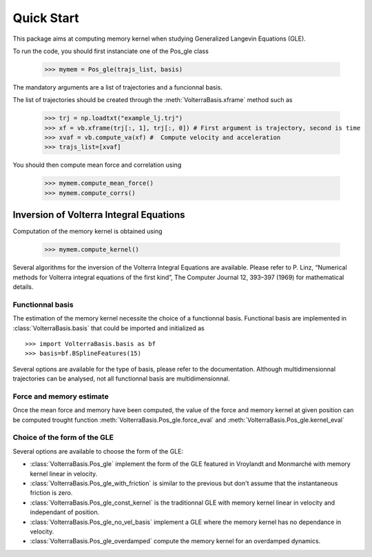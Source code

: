 ###########
Quick Start
###########

This package aims at computing memory kernel when studying Generalized Langevin Equations (GLE).

To run the code, you should first instanciate one of the Pos_gle class


    >>> mymem = Pos_gle(trajs_list, basis)

The mandatory arguments are a list of trajectories and a funcionnal basis.

The list of trajectories should be created through the :meth:`VolterraBasis.xframe` method such as

    >>> trj = np.loadtxt("example_lj.trj")
    >>> xf = vb.xframe(trj[:, 1], trj[:, 0]) # First argument is trajectory, second is time
    >>> xvaf = vb.compute_va(xf) #  Compute velocity and acceleration
    >>> trajs_list=[xvaf]

You should then compute mean force and correlation using

    >>> mymem.compute_mean_force()
    >>> mymem.compute_corrs()

Inversion of Volterra Integral Equations
===================================================

Computation of the memory kernel is obtained using

    >>> mymem.compute_kernel()

Several algorithms for the inversion of the Volterra Integral Equations are available. Please refer to P. Linz, “Numerical methods for Volterra integral equations of the first kind”, The Computer
Journal 12, 393–397 (1969) for mathematical details.

Functionnal basis
------------------

The estimation of the memory kernel necessite the choice of a functionnal basis. Functional basis are implemented in :class:`VolterraBasis.basis` that could be imported and initialized as ::

    >>> import VolterraBasis.basis as bf
    >>> basis=bf.BSplineFeatures(15)

Several options are available for the type of basis, please refer to the documentation. Although multidimensionnal trajectories can be analysed, not all functionnal basis are multidimensionnal.


Force and memory estimate
-------------------------


Once the mean force and memory have been computed, the value of the force and memory kernel at given position can be computed trought function :meth:`VolterraBasis.Pos_gle.force_eval` and :meth:`VolterraBasis.Pos_gle.kernel_eval`

Choice of the form of the GLE
-----------------------------

Several options are available to choose the form of the GLE:

* :class:`VolterraBasis.Pos_gle` implement the form of the GLE featured in Vroylandt and Monmarché with memory kernel linear in velocity.
* :class:`VolterraBasis.Pos_gle_with_friction` is similar to the previous but don't assume that the instantaneous friction is zero.
* :class:`VolterraBasis.Pos_gle_const_kernel`  is the traditionnal GLE with memory kernel linear in velocity and independant of position.
* :class:`VolterraBasis.Pos_gle_no_vel_basis`  implement a GLE where the memory kernel has no dependance in velocity.
* :class:`VolterraBasis.Pos_gle_overdamped` compute the memory kernel for an overdamped dynamics.
